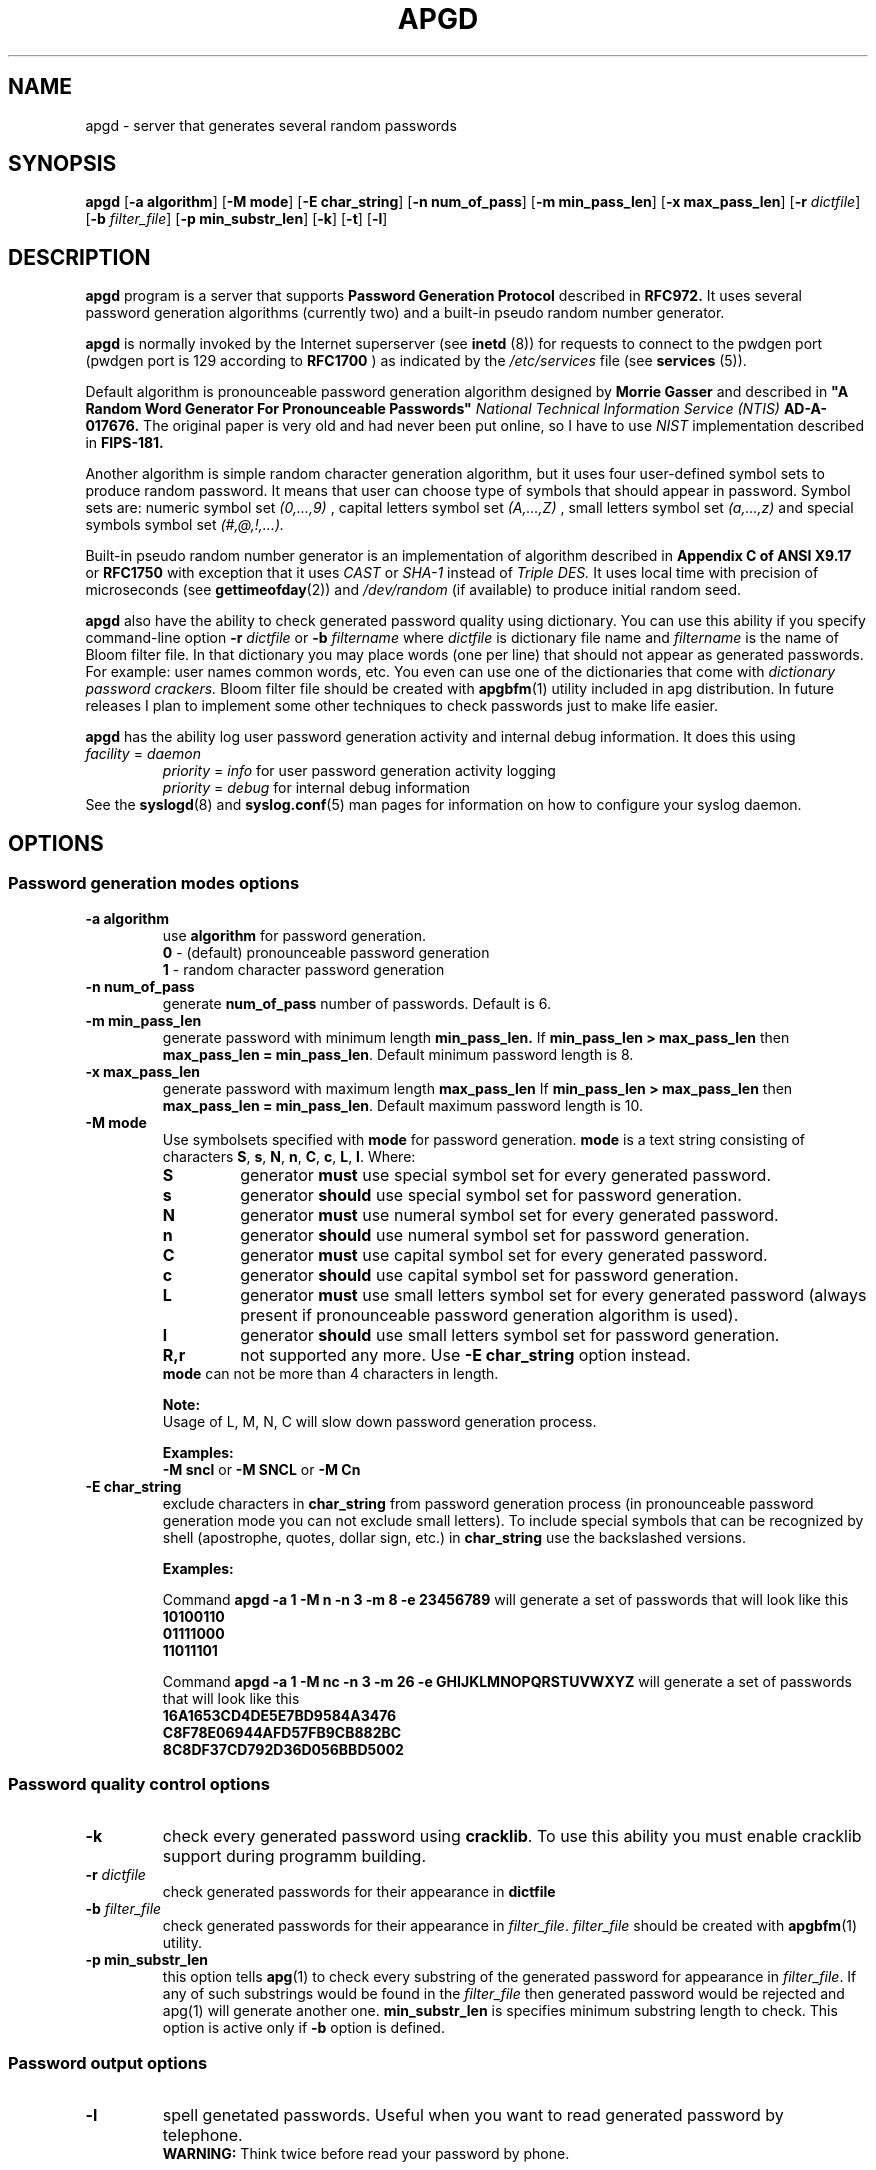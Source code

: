 .\" Man page for apgd.
.\" Licensed under BSD-like License.
.\" Created by Adel I. Mirzazhanov
.\"
.TH APGD 8 "2003 Aug 4" "Automated Password Generator" "User Manual"
.SH NAME
apgd
\- server that generates several random passwords

.SH SYNOPSIS
.B apgd
[\fB-a algorithm\fP] [\fB-M mode\fP] [\fB-E char_string\fP]
[\fB-n num_of_pass\fP] [\fB-m min_pass_len\fP] [\fB-x max_pass_len\fP]
[\fB-r\fP \fIdictfile\fP] [\fB-b\fP \fIfilter_file\fP] [\fB-p min_substr_len\fP] [\fB-k\fP]
[\fB-t\fP] [\fB-l\fP]
.PP
.SH DESCRIPTION
.B apgd
program is a server that supports
.B "Password Generation Protocol"
described in
.B RFC972.
It uses several password generation algorithms (currently two) and a built-in
pseudo random number generator.
.PP
.B apgd
is normally invoked by the Internet superserver (see 
.B inetd
(8))  for requests to connect to the pwdgen port (pwdgen port is 129 according to
.B RFC1700
) as indicated by the
.I /etc/services
file (see
.B services
(5)).
.PP
Default algorithm is pronounceable password generation algorithm
designed by
.B Morrie Gasser
and described in
.B """A Random Word Generator For Pronounceable Passwords"""
.I National Technical Information Service (NTIS)
.B AD-A-017676.
The original paper is very old and had never been put online,
so I have to use
.I NIST
implementation described in 
.B FIPS-181.
.PP
Another algorithm is simple random character generation algorithm, but it
uses four user-defined symbol sets to produce random password. It means that
user can choose type of symbols that should appear in password. Symbol sets
are: numeric symbol set
.I (0,...,9)
, capital letters symbol set
.I (A,...,Z)
, small letters symbol set
.I (a,...,z)
and special symbols symbol set
.I (#,@,!,...).
.PP
Built-in pseudo random number generator is an implementation of algorithm
described in
.B Appendix C of ANSI X9.17
or
.B RFC1750
with exception that it uses
.I CAST
or
.I SHA-1
instead of
.I Triple DES.
It uses local time with precision of microseconds (see
\fBgettimeofday\fP(2)) and \fI/dev/random\fP (if available) to produce
initial random seed.
.PP
.B apgd
also have the ability to check generated password quality using
dictionary. You can use this ability if you specify command-line option
.B -r
.I dictfile
or
.B -b
.I filtername
where \fIdictfile\fP is dictionary file name and \fIfiltername\fP is the
name of Bloom filter file. In that dictionary you may place words
(one per line) that should not appear as generated passwords. For example: user names
common words, etc. You even can use one of the dictionaries that come with
.I dictionary password crackers.
Bloom filter file should be created with \fBapgbfm\fP(1) utility included
in apg distribution. In future releases I plan to implement some
other techniques to check passwords just to make life easier.
.PP
.B apgd
has the ability log user password generation activity and internal debug information. It does this
using
.br
.I facility
=
.I daemon
.RS
.br
.I priority
=
.I info
for user password generation activity logging
.br
.I priority
=
.I debug
for internal debug information
.br
.RE
See the \fBsyslogd\fP(8) and \fBsyslog.conf\fP(5) man pages for information on how to configure your syslog daemon.
.sp
.SH "OPTIONS"
.SS "Password generation modes options"
.TP
.B -a algorithm
use 
.B algorithm
for password generation.
.RS
.B 0
- (default) pronounceable password generation
.br
.B 1
- random character password generation
.RE
.TP
.B -n num_of_pass
generate 
.B num_of_pass
number of passwords. Default is 6.
.TP
.B -m min_pass_len
generate password with minimum length 
.B min_pass_len.
If \fBmin_pass_len > max_pass_len\fP then \fBmax_pass_len = min_pass_len\fP.
Default minimum password length is 8.
.TP
.B -x max_pass_len
generate password with maximum length 
.B max_pass_len
If \fBmin_pass_len > max_pass_len\fP then \fBmax_pass_len = min_pass_len\fP.
Default maximum password length is 10.
.TP
.B -M mode
Use symbolsets specified with \fBmode\fP for password generation.
\fBmode\fP is a text string consisting of characters \fBS\fP, \fBs\fP, \fBN\fP, \fBn\fP,
\fBC\fP, \fBc\fP, \fBL\fP, \fBl\fP. Where:
.RS
.TP
.B S
generator \fBmust\fP use special symbol set for every generated password.
.TP
.B s
generator \fBshould\fP use special symbol set for password generation.
.TP
.B N
generator \fBmust\fP use numeral symbol set for every generated password.
.TP
.B n
generator \fBshould\fP use numeral symbol set for password generation.
.TP
.B C
generator \fBmust\fP use capital symbol set for every generated password.
.TP
.B c
generator \fBshould\fP use capital symbol set for password generation.
.TP
.B L
generator \fBmust\fP use small letters symbol set for every generated password
(always present if pronounceable password
generation algorithm is used).
.TP
.B l
generator \fBshould\fP use small letters symbol set for password generation.
.TP
.B R,r
not supported any more. Use \fB-E char_string\fP option instead.
.RE
.RS
.br
\fBmode\fP can not be more than 4 characters in
length.
.PP
.B Note:
.br
Usage of L, M, N, C will slow down password generation process.
.PP
.B Examples:
.br
\fB-M sncl\fP or \fB-M SNCL\fP or \fB-M Cn\fP
.RE
.TP
.B -E char_string
exclude characters in \fBchar_string\fP from password generation process (in pronounceable
password generation mode you can not exclude small letters). To include special symbols
that can be recognized by shell (apostrophe, quotes, dollar sign, etc.) in \fBchar_string\fP
use the backslashed versions.
.RS
.PP
.B Examples:
.PP
Command \fBapgd -a 1 -M n -n 3 -m 8 -e 23456789\fP will generate a set of passwords that
will look like this
.br
\fB10100110\fP
.br
\fB01111000\fP
.br
\fB11011101\fP
.br
.PP
Command \fBapgd -a 1 -M nc -n 3 -m 26 -e GHIJKLMNOPQRSTUVWXYZ\fP will generate a set of passwords
that will look like this
.br
\fB16A1653CD4DE5E7BD9584A3476\fP
.br
\fBC8F78E06944AFD57FB9CB882BC\fP
.br
\fB8C8DF37CD792D36D056BBD5002\fP
.br
.RE
.SS "Password quality control options"
.TP
.B -k
check every generated password using \fBcracklib\fP. To use this ability you must
enable cracklib support during programm building.
.TP
.B -r \fIdictfile\fP
check generated passwords for their appearance in 
.B dictfile
.TP
.B -b \fIfilter_file\fP
check generated passwords for their appearance in 
\fIfilter_file\fP. \fIfilter_file\fP should be created with \fBapgbfm\fP(1)
utility.
.TP
.B -p min_substr_len
this option tells \fBapg\fP(1) to check every substring of the generated
password for appearance in \fIfilter_file\fP. If any of such substrings would
be found in the \fIfilter_file\fP then generated password would be rejected
and apg(1) will generate another one.
\fBmin_substr_len\fP is specifies minimum substring length to check.
This option is active only if \fB-b\fP option is defined.
.SS "Password output options"
.TP
.B -l
spell genetated passwords. Useful when you want to read generated password by telephone.
.RS
.B WARNING:
Think twice before read your password by phone.
.RE
.TP
.B -t
print pronunciation for generated pronounceable password
.SH "DEFAULT OPTIONS"
\fBapgd -a 0 -M sncl -n 6 -x 10 -m 8\fP (new style)
.SH "EXIT CODE"
On successful completion of its task,
.B apgd
will complete with exit code 0.  An exit code of -1 indicates an error
occurred.  Textual errors are written to the
.B syslogd
(8).
.SH "DIAGNOSTICS"
All textual info is written to the
\fBsyslogd\fP(8).
.SH "FILES"
.B None.
.SH "BUGS"
.B None.
If you've found one, please send bug description to the author.
.SH "SEE ALSO"
\fBapg\fP(1), \fBapgbfm\fP(1)
.SH "AUTHOR"
Adel I. Mirzazhanov, <a-del@iname.com>
.br
Project home page: http://www.adel.nursat.kz/apg/
